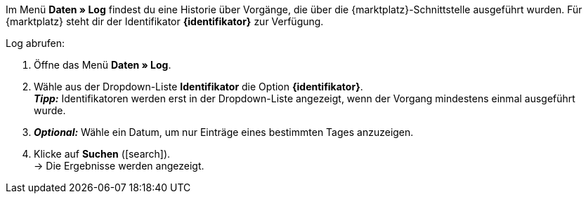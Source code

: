 Im Menü *Daten » Log* findest du eine Historie über Vorgänge, die über die {marktplatz}-Schnittstelle ausgeführt wurden. Für {marktplatz} steht dir der Identifikator *{identifikator}* zur Verfügung.

[.instruction]
Log abrufen:

. Öffne das Menü *Daten » Log*.
. Wähle aus der Dropdown-Liste *Identifikator* die Option *{identifikator}*. +
*_Tipp:_* Identifikatoren werden erst in der Dropdown-Liste angezeigt, wenn der Vorgang mindestens einmal ausgeführt wurde.
. *_Optional:_* Wähle ein Datum, um nur Einträge eines bestimmten Tages anzuzeigen.
. Klicke auf *Suchen* (icon:search[role="blue"]). +
→ Die Ergebnisse werden angezeigt.

////
:marktplatz: xxxx
:identifikator: xxxx
////
